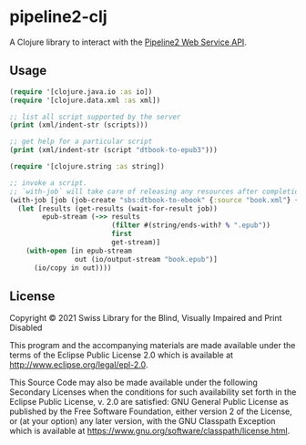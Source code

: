 * pipeline2-clj

A Clojure library to interact with the [[https://daisy.github.io/pipeline/WebServiceAPI][Pipeline2 Web Service API]].

** Usage

#+BEGIN_SRC clojure
  (require '[clojure.java.io :as io])
  (require '[clojure.data.xml :as xml])

  ;; list all script supported by the server
  (print (xml/indent-str (scripts)))

  ;; get help for a particular script
  (print (xml/indent-str (script "dtbook-to-epub3")))

  (require '[clojure.string :as string])

  ;; invoke a script.
  ;; `with-job` will take care of releasing any resources after completion
  (with-job [job (job-create "sbs:dtbook-to-ebook" {:source "book.xml"} {})]
    (let [results (get-results (wait-for-result job))
          epub-stream (->> results
                           (filter #(string/ends-with? % ".epub"))
                           first
                           get-stream)]
      (with-open [in epub-stream
                  out (io/output-stream "book.epub")]
        (io/copy in out))))
#+END_SRC

** License

Copyright © 2021 Swiss Library for the Blind, Visually Impaired and
Print Disabled

This program and the accompanying materials are made available under
the terms of the Eclipse Public License 2.0 which is available at
http://www.eclipse.org/legal/epl-2.0.

This Source Code may also be made available under the following
Secondary Licenses when the conditions for such availability set forth
in the Eclipse Public License, v. 2.0 are satisfied: GNU General
Public License as published by the Free Software Foundation, either
version 2 of the License, or (at your option) any later version, with
the GNU Classpath Exception which is available at
https://www.gnu.org/software/classpath/license.html.
